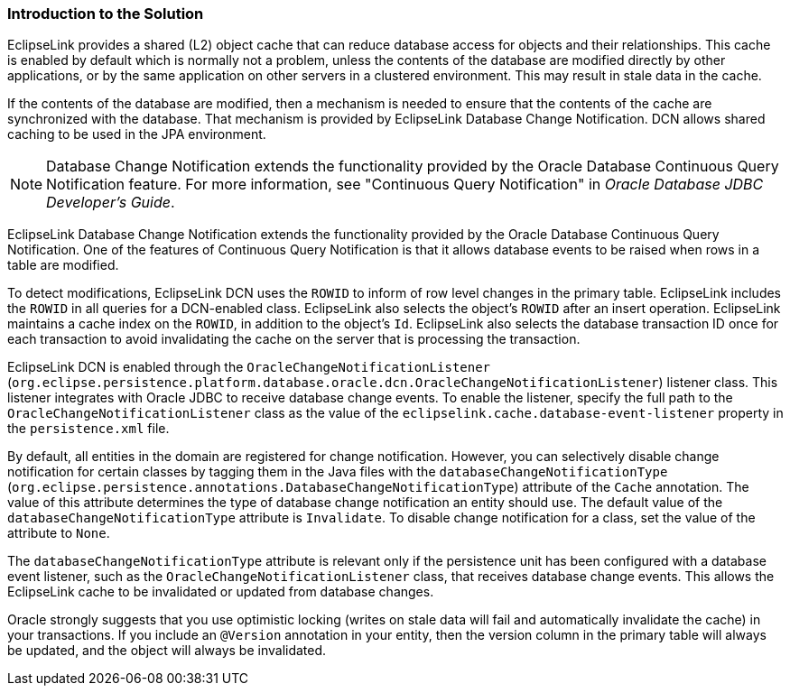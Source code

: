 ///////////////////////////////////////////////////////////////////////////////

    Copyright (c) 2022 Oracle and/or its affiliates. All rights reserved.

    This program and the accompanying materials are made available under the
    terms of the Eclipse Public License v. 2.0, which is available at
    http://www.eclipse.org/legal/epl-2.0.

    This Source Code may also be made available under the following Secondary
    Licenses when the conditions for such availability set forth in the
    Eclipse Public License v. 2.0 are satisfied: GNU General Public License,
    version 2 with the GNU Classpath Exception, which is available at
    https://www.gnu.org/software/classpath/license.html.

    SPDX-License-Identifier: EPL-2.0 OR GPL-2.0 WITH Classpath-exception-2.0

///////////////////////////////////////////////////////////////////////////////
[[QCN001]]
=== Introduction to the Solution

EclipseLink provides a shared (L2) object cache that can reduce database
access for objects and their relationships. This cache is enabled by
default which is normally not a problem, unless the contents of the
database are modified directly by other applications, or by the same
application on other servers in a clustered environment. This may result
in stale data in the cache.

If the contents of the database are modified, then a mechanism is needed
to ensure that the contents of the cache are synchronized with the
database. That mechanism is provided by EclipseLink Database Change
Notification. DCN allows shared caching to be used in the JPA
environment.

NOTE: Database Change Notification extends the functionality provided by the
Oracle Database Continuous Query Notification feature. For more
information, see "Continuous Query Notification" in _Oracle Database
JDBC Developer's Guide_.


EclipseLink Database Change Notification extends the functionality
provided by the Oracle Database Continuous Query Notification. One of
the features of Continuous Query Notification is that it allows database
events to be raised when rows in a table are modified.

To detect modifications, EclipseLink DCN uses the `ROWID` to inform of
row level changes in the primary table. EclipseLink includes the `ROWID`
in all queries for a DCN-enabled class. EclipseLink also selects the
object's `ROWID` after an insert operation. EclipseLink maintains a
cache index on the `ROWID`, in addition to the object's `Id`.
EclipseLink also selects the database transaction ID once for each
transaction to avoid invalidating the cache on the server that is
processing the transaction.

EclipseLink DCN is enabled through the
`OracleChangeNotificationListener`
(`org.eclipse.persistence.platform.database.oracle.dcn.OracleChangeNotificationListener`)
listener class. This listener integrates with Oracle JDBC to receive
database change events. To enable the listener, specify the full path to
the `OracleChangeNotificationListener` class as the value of the
`eclipselink.cache.database-event-listener` property in the
`persistence.xml` file.

By default, all entities in the domain are registered for change
notification. However, you can selectively disable change notification
for certain classes by tagging them in the Java files with the
`databaseChangeNotificationType`
(`org.eclipse.persistence.annotations.DatabaseChangeNotificationType`)
attribute of the `Cache` annotation. The value of this attribute
determines the type of database change notification an entity should
use. The default value of the `databaseChangeNotificationType` attribute
is `Invalidate`. To disable change notification for a class, set the
value of the attribute to `None`.

The `databaseChangeNotificationType` attribute is relevant only if the
persistence unit has been configured with a database event listener,
such as the `OracleChangeNotificationListener` class, that receives
database change events. This allows the EclipseLink cache to be
invalidated or updated from database changes.

Oracle strongly suggests that you use optimistic locking (writes on
stale data will fail and automatically invalidate the cache) in your
transactions. If you include an `@Version` annotation in your entity,
then the version column in the primary table will always be updated, and
the object will always be invalidated.

